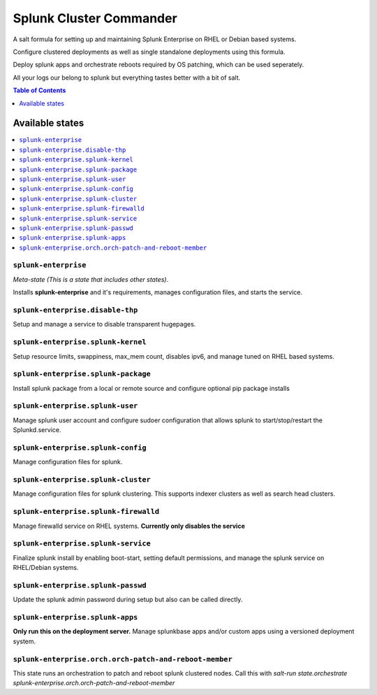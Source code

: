 .. _readme:

Splunk Cluster Commander
========================
A salt formula for setting up and maintaining Splunk Enterprise on RHEL or Debian based systems.  

Configure clustered deployments as well as single standalone deployments using this formula.

Deploy splunk apps and orchestrate reboots required by OS patching, which can be used seperately.

All your logs our belong to splunk but everything tastes better with a bit of salt.  

.. contents:: **Table of Contents**
      :depth: 1

Available states
----------------

.. contents::
    :local:

``splunk-enterprise``
^^^^^^^^^^^^^^^^^^^^^
*Meta-state (This is a state that includes other states)*.

Installs **splunk-enterprise** and it's requirements,  
manages configuration files, and starts the service.

``splunk-enterprise.disable-thp``
^^^^^^^^^^^^^^^^^^^^^^^^^^^^^^^^^^^^
Setup and manage a service to disable transparent hugepages.

``splunk-enterprise.splunk-kernel``
^^^^^^^^^^^^^^^^^^^^^^^^^^^^^^^^^^^^
Setup resource limits, swappiness, max_mem count, disables ipv6,  
and manage tuned on RHEL based systems.

``splunk-enterprise.splunk-package``
^^^^^^^^^^^^^^^^^^^^^^^^^^^^^^^^^^^^
Install splunk package from a local or remote source  
and configure optional pip package installs

``splunk-enterprise.splunk-user``
^^^^^^^^^^^^^^^^^^^^^^^^^^^^^^^^^^^
Manage splunk user account and configure sudoer configuration  
that allows splunk to start/stop/restart the Splunkd.service.

``splunk-enterprise.splunk-config``
^^^^^^^^^^^^^^^^^^^^^^^^^^^^^^^^^^^
Manage configuration files for splunk.

``splunk-enterprise.splunk-cluster``
^^^^^^^^^^^^^^^^^^^^^^^^^^^^^^^^^^^
Manage configuration files for splunk clustering.  
This supports indexer clusters as well as search head clusters.

``splunk-enterprise.splunk-firewalld``
^^^^^^^^^^^^^^^^^^^^^^^^^^^^^^^^^^^^
Manage firewalld service on RHEL systems.  
**Currently only disables the service**

``splunk-enterprise.splunk-service``
^^^^^^^^^^^^^^^^^^^^^^^^^^^^^^^^^^^^
Finalize splunk install by enabling boot-start, setting default permissions,  
and manage the splunk service on RHEL/Debian systems.

``splunk-enterprise.splunk-passwd``
^^^^^^^^^^^^^^^^^^^^^^^^^^^^^^^^^^^
Update the splunk admin password during setup but also can be called directly.

``splunk-enterprise.splunk-apps``
^^^^^^^^^^^^^^^^^^^^^^^^^^^^^^^^^
**Only run this on the deployment server.**  
Manage splunkbase apps and/or custom apps using a versioned deployment system.

``splunk-enterprise.orch.orch-patch-and-reboot-member``
^^^^^^^^^^^^^^^^^^^^^^^^^^^^^^^^^^^^^^^^^^^^^^^^^^^^^^^
This state runs an orchestration to patch and reboot splunk clustered nodes.
Call this with `salt-run state.orchestrate splunk-enterprise.orch.orch-patch-and-reboot-member`
